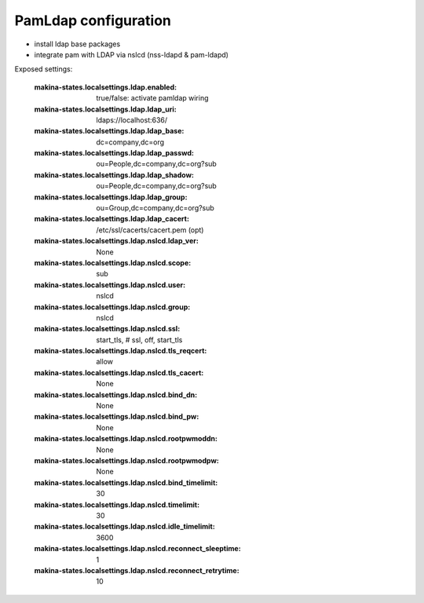 PamLdap configuration
=====================

- install ldap base packages
- integrate pam with LDAP via nslcd (nss-ldapd & pam-ldapd)

Exposed settings:

    :makina-states.localsettings.ldap.enabled: true/false: activate pamldap wiring
    :makina-states.localsettings.ldap.ldap_uri: ldaps://localhost:636/
    :makina-states.localsettings.ldap.ldap_base: dc=company,dc=org
    :makina-states.localsettings.ldap.ldap_passwd: ou=People,dc=company,dc=org?sub
    :makina-states.localsettings.ldap.ldap_shadow: ou=People,dc=company,dc=org?sub
    :makina-states.localsettings.ldap.ldap_group: ou=Group,dc=company,dc=org?sub
    :makina-states.localsettings.ldap.ldap_cacert: /etc/ssl/cacerts/cacert.pem (opt)
    :makina-states.localsettings.ldap.nslcd.ldap_ver: None
    :makina-states.localsettings.ldap.nslcd.scope: sub
    :makina-states.localsettings.ldap.nslcd.user: nslcd
    :makina-states.localsettings.ldap.nslcd.group: nslcd
    :makina-states.localsettings.ldap.nslcd.ssl: start_tls, # ssl, off, start_tls
    :makina-states.localsettings.ldap.nslcd.tls_reqcert: allow
    :makina-states.localsettings.ldap.nslcd.tls_cacert: None
    :makina-states.localsettings.ldap.nslcd.bind_dn: None
    :makina-states.localsettings.ldap.nslcd.bind_pw: None
    :makina-states.localsettings.ldap.nslcd.rootpwmoddn: None
    :makina-states.localsettings.ldap.nslcd.rootpwmodpw: None
    :makina-states.localsettings.ldap.nslcd.bind_timelimit: 30
    :makina-states.localsettings.ldap.nslcd.timelimit: 30
    :makina-states.localsettings.ldap.nslcd.idle_timelimit: 3600
    :makina-states.localsettings.ldap.nslcd.reconnect_sleeptime: 1
    :makina-states.localsettings.ldap.nslcd.reconnect_retrytime: 10

